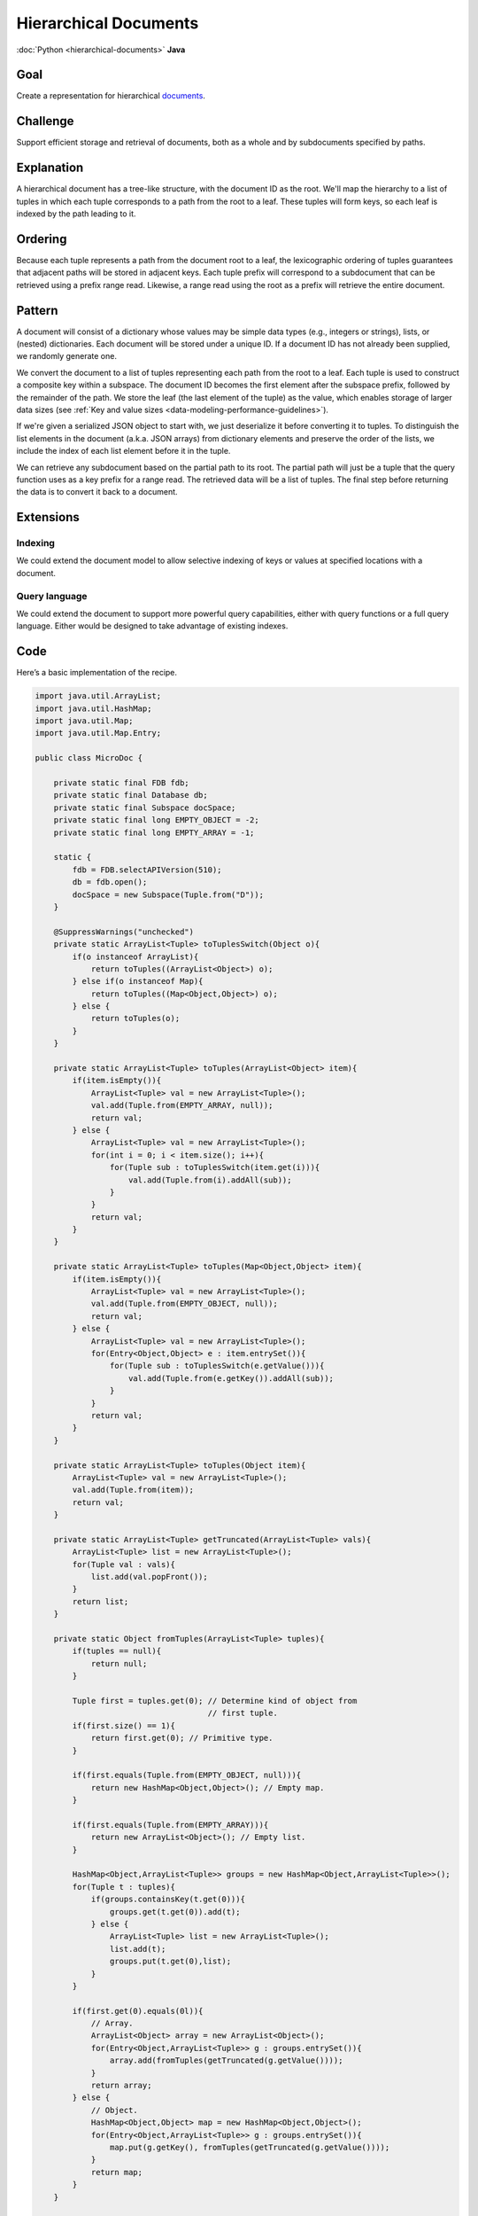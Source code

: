 ######################
Hierarchical Documents
######################

:doc:`Python <hierarchical-documents>` **Java**

Goal
====

Create a representation for hierarchical `documents <http://en.wikipedia.org/wiki/Document-oriented_database>`_.

Challenge
=========

Support efficient storage and retrieval of documents, both as a whole and by subdocuments specified by paths.

Explanation
===========

A hierarchical document has a tree-like structure, with the document ID as the root. We'll map the hierarchy to a list of tuples in which each tuple corresponds to a path from the root to a leaf. These tuples will form keys, so each leaf is indexed by the path leading to it.

Ordering
========

Because each tuple represents a path from the document root to a leaf, the lexicographic ordering of tuples guarantees that adjacent paths will be stored in adjacent keys. Each tuple prefix will correspond to a subdocument that can be retrieved using a prefix range read. Likewise, a range read using the root as a prefix will retrieve the entire document.

Pattern
=======

A document will consist of a dictionary whose values may be simple data types (e.g., integers or strings), lists, or (nested) dictionaries. Each document will be stored under a unique ID. If a document ID has not already been supplied, we randomly generate one.

We convert the document to a list of tuples representing each path from the root to a leaf. Each tuple is used to construct a composite key within a subspace. The document ID becomes the first element after the subspace prefix, followed by the remainder of the path. We store the leaf (the last element of the tuple) as the value, which enables storage of larger data sizes (see :ref:`Key and value sizes <data-modeling-performance-guidelines>`).

If we're given a serialized JSON object to start with, we just deserialize it before converting it to tuples. To distinguish the list elements in the document (a.k.a. JSON arrays) from dictionary elements and preserve the order of the lists, we include the index of each list element before it in the tuple.

We can retrieve any subdocument based on the partial path to its root. The partial path will just be a tuple that the query function uses as a key prefix for a range read. The retrieved data will be a list of tuples. The final step before returning the data is to convert it back to a document.

Extensions
==========

Indexing
--------

We could extend the document model to allow selective indexing of keys or values at specified locations with a document.

Query language
--------------

We could extend the document to support more powerful query capabilities, either with query functions or a full query language. Either would be designed to take advantage of existing indexes.

Code
====

Here’s a basic implementation of the recipe.

.. code-block:: java

    import java.util.ArrayList;
    import java.util.HashMap;
    import java.util.Map;
    import java.util.Map.Entry;

    public class MicroDoc {

        private static final FDB fdb;
        private static final Database db;
        private static final Subspace docSpace;
        private static final long EMPTY_OBJECT = -2;
        private static final long EMPTY_ARRAY = -1;
        
        static {
            fdb = FDB.selectAPIVersion(510);
            db = fdb.open();
            docSpace = new Subspace(Tuple.from("D"));
        }
        
        @SuppressWarnings("unchecked")
        private static ArrayList<Tuple> toTuplesSwitch(Object o){
            if(o instanceof ArrayList){
                return toTuples((ArrayList<Object>) o);
            } else if(o instanceof Map){
                return toTuples((Map<Object,Object>) o);
            } else {
                return toTuples(o);
            }
        }
        
        private static ArrayList<Tuple> toTuples(ArrayList<Object> item){
            if(item.isEmpty()){
                ArrayList<Tuple> val = new ArrayList<Tuple>();
                val.add(Tuple.from(EMPTY_ARRAY, null));
                return val;
            } else {
                ArrayList<Tuple> val = new ArrayList<Tuple>();
                for(int i = 0; i < item.size(); i++){
                    for(Tuple sub : toTuplesSwitch(item.get(i))){
                        val.add(Tuple.from(i).addAll(sub));
                    }
                }
                return val;
            }
        }
        
        private static ArrayList<Tuple> toTuples(Map<Object,Object> item){
            if(item.isEmpty()){
                ArrayList<Tuple> val = new ArrayList<Tuple>();
                val.add(Tuple.from(EMPTY_OBJECT, null));
                return val;
            } else {
                ArrayList<Tuple> val = new ArrayList<Tuple>();
                for(Entry<Object,Object> e : item.entrySet()){
                    for(Tuple sub : toTuplesSwitch(e.getValue())){
                        val.add(Tuple.from(e.getKey()).addAll(sub));
                    }
                }
                return val;
            }
        }
        
        private static ArrayList<Tuple> toTuples(Object item){
            ArrayList<Tuple> val = new ArrayList<Tuple>();
            val.add(Tuple.from(item));
            return val;
        }
        
        private static ArrayList<Tuple> getTruncated(ArrayList<Tuple> vals){
            ArrayList<Tuple> list = new ArrayList<Tuple>();
            for(Tuple val : vals){
                list.add(val.popFront());
            }
            return list;
        }
        
        private static Object fromTuples(ArrayList<Tuple> tuples){
            if(tuples == null){
                return null;
            }
            
            Tuple first = tuples.get(0); // Determine kind of object from
                                         // first tuple.
            if(first.size() == 1){
                return first.get(0); // Primitive type.
            }
            
            if(first.equals(Tuple.from(EMPTY_OBJECT, null))){
                return new HashMap<Object,Object>(); // Empty map.
            }
            
            if(first.equals(Tuple.from(EMPTY_ARRAY))){
                return new ArrayList<Object>(); // Empty list.
            }
            
            HashMap<Object,ArrayList<Tuple>> groups = new HashMap<Object,ArrayList<Tuple>>();
            for(Tuple t : tuples){
                if(groups.containsKey(t.get(0))){
                    groups.get(t.get(0)).add(t);
                } else {
                    ArrayList<Tuple> list = new ArrayList<Tuple>();
                    list.add(t);
                    groups.put(t.get(0),list);
                }
            }
            
            if(first.get(0).equals(0l)){
                // Array.
                ArrayList<Object> array = new ArrayList<Object>();
                for(Entry<Object,ArrayList<Tuple>> g : groups.entrySet()){
                    array.add(fromTuples(getTruncated(g.getValue())));
                }
                return array;
            } else {
                // Object.
                HashMap<Object,Object> map = new HashMap<Object,Object>();
                for(Entry<Object,ArrayList<Tuple>> g : groups.entrySet()){
                    map.put(g.getKey(), fromTuples(getTruncated(g.getValue())));
                }
                return map;
            }
        }

        public static Object insertDoc(TransactionContext tcx, final Map<Object,Object> doc){
            return tcx.run(new Function<Transaction,Object>() {
                public Object apply(Transaction tr){
                    if(!doc.containsKey("doc_id")){
                        doc.put("doc_id", getNewID(tr));
                    }
                    for(Tuple t : toTuples(doc)){
                        tr.set(docSpace.pack(Tuple.from(doc.get("doc_id")).addAll(t.popBack())), 
                                Tuple.from(t.get(t.size() - 1)).pack());
                    }
                    return doc.get("doc_id");
                }
            });
        }
        
        public static Object getDoc(TransactionContext tcx, final Object ID){
            return getDoc(tcx, ID, Tuple.from());
        }
        
        public static Object getDoc(TransactionContext tcx, final Object ID, final Tuple prefix){
            return tcx.run(new Function<Transaction,Object>() {
                public Object apply(Transaction tr){
                    Future<byte[]> v = tr.get(docSpace.pack(Tuple.from(ID).addAll(prefix)));
                    if(v.get() != null){
                        // One single item.
                        ArrayList<Tuple> vals = new ArrayList<Tuple>();
                        vals.add(prefix.addAll(Tuple.fromBytes(v.get())));
                        return fromTuples(vals);
                    } else {
                        // Multiple items.
                        ArrayList<Tuple> vals =  new ArrayList<Tuple>();
                        for(KeyValue kv : tr.getRange(docSpace.range(Tuple.from(ID).addAll(prefix)))){
                            vals.add(docSpace.unpack(kv.getKey()).popFront().addAll(Tuple.fromBytes(kv.getValue())));
                        }
                        return fromTuples(vals);
                    }
                }
            });
        }
        
        private static int getNewID(TransactionContext tcx){
            return tcx.run(new Function<Transaction,Integer>() {
                @SuppressWarnings("unused")
                public Integer apply(Transaction tr){
                    boolean found = false;
                    int newID;
                    do {
                        newID = (int)(Math.random()*100000000);
                        found = true;
                        for(KeyValue kv : tr.getRange(docSpace.range(Tuple.from(newID)))){
                            // If not empty, this is false.
                            found = false;
                            break;
                        }
                    } while(!found);
                    return newID;
                }
            });
        }
    }
